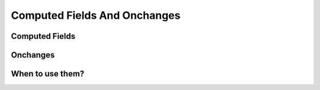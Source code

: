 .. _howto/rdtraining/compute_onchange:

=============================
Computed Fields And Onchanges
=============================

Computed Fields
===============

Onchanges
=========

When to use them?
=================
